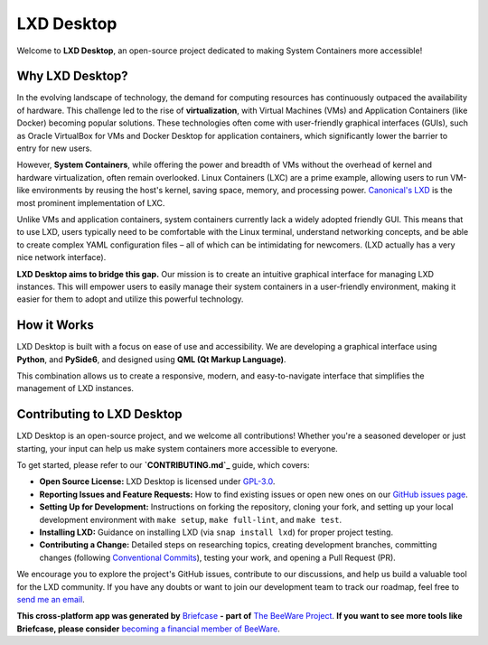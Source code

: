 .. raw:: html

   <p align="center">
     <img src="https://raw.githubusercontent.com/EdmilsonRodrigues/lxd-desktop/main/docs/assets/lxd_desktop_logo.png" alt="LXD Desktop Logo" width="200"/>
   </p>

LXD Desktop
===========

Welcome to **LXD Desktop**, an open-source project dedicated to making System Containers more accessible!


Why LXD Desktop?
----------------

In the evolving landscape of technology, the demand for computing resources has continuously outpaced the availability of hardware. This challenge led to the rise of **virtualization**, with Virtual Machines (VMs) and Application Containers (like Docker) becoming popular solutions. These technologies often come with user-friendly graphical interfaces (GUIs), such as Oracle VirtualBox for VMs and Docker Desktop for application containers, which significantly lower the barrier to entry for new users.

However, **System Containers**, while offering the power and breadth of VMs without the overhead of kernel and hardware virtualization, often remain overlooked. Linux Containers (LXC) are a prime example, allowing users to run VM-like environments by reusing the host's kernel, saving space, memory, and processing power. `Canonical's LXD`_  is the most prominent implementation of LXC.

Unlike VMs and application containers, system containers currently lack a widely adopted friendly GUI. This means that to use LXD, users typically need to be comfortable with the Linux terminal, understand networking concepts, and be able to create complex YAML configuration files – all of which can be intimidating for newcomers. (LXD actually has a very nice network interface).

**LXD Desktop aims to bridge this gap.** Our mission is to create an intuitive graphical interface for managing LXD instances. This will empower users to easily manage their system containers in a user-friendly environment, making it easier for them to adopt and utilize this powerful technology.


How it Works
------------

LXD Desktop is built with a focus on ease of use and accessibility. We are developing a graphical interface using **Python**, and **PySide6**, and designed using **QML (Qt Markup Language)**.

This combination allows us to create a responsive, modern, and easy-to-navigate interface that simplifies the management of LXD instances.


Contributing to LXD Desktop
---------------------------

LXD Desktop is an open-source project, and we welcome all contributions! Whether you're a seasoned developer or just starting, your input can help us make system containers more accessible to everyone.

To get started, please refer to our **`CONTRIBUTING.md`_** guide, which covers:

* **Open Source License:** LXD Desktop is licensed under `GPL-3.0`_.
* **Reporting Issues and Feature Requests:** How to find existing issues or open new ones on our `GitHub issues page`_.
* **Setting Up for Development:** Instructions on forking the repository, cloning your fork, and setting up your local development environment with ``make setup``, ``make full-lint``, and ``make test``.
* **Installing LXD:** Guidance on installing LXD (via ``snap install lxd``) for proper project testing.
* **Contributing a Change:** Detailed steps on researching topics, creating development branches, committing changes (following `Conventional Commits`_), testing your work, and opening a Pull Request (PR).

We encourage you to explore the project's GitHub issues, contribute to our discussions, and help us build a valuable tool for the LXD community. If you have any doubts or want to join our development team to track our roadmap, feel free to `send me an email`_.

.. _`CONTRIBUTING.md`: CONTRIBUTING.md
.. _`GPL-3.0`: LICENSE
.. _`GitHub issues page`: https://github.com/EdmilsonRodrigues/lxd-desktop/issues
.. _`Conventional Commits`: https://www.conventionalcommits.org/en/v1.0.0/
.. _`send me an email`: mailto:edmilson.rodriguesn38@gmail.com
.. _`Canonical's LXD`: https://github.com/canonical/lxd


**This cross-platform app was generated by** `Briefcase`_ **- part of**
`The BeeWare Project`_. **If you want to see more tools like Briefcase, please
consider** `becoming a financial member of BeeWare`_.

.. _`Briefcase`: https://briefcase.readthedocs.io/
.. _`The BeeWare Project`: https://beeware.org/
.. _`becoming a financial member of BeeWare`: https://beeware.org/contributing/membership


